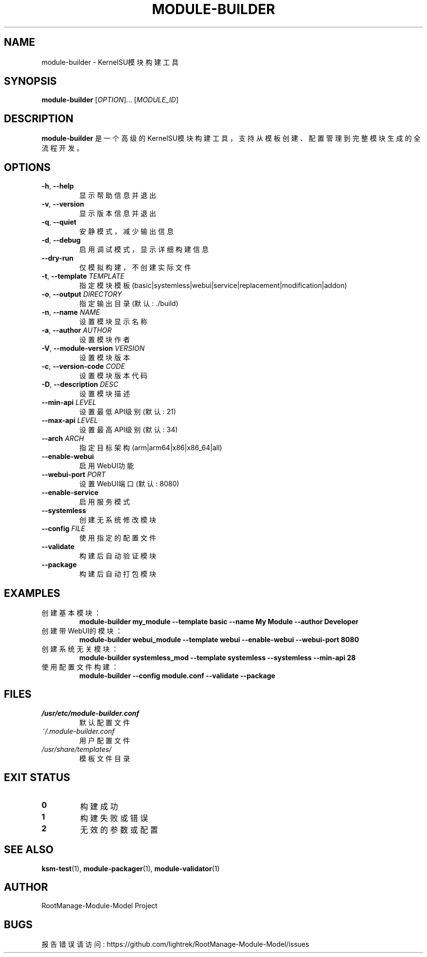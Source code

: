 .\" Manual page for module-builder
.TH MODULE-BUILDER 1 "2024-01-01" "RootManage-Module-Model" "KernelSU Module Tools"
.SH NAME
module-builder \- KernelSU模块构建工具
.SH SYNOPSIS
.B module-builder
[\fIOPTION\fR]... [\fIMODULE_ID\fR]
.SH DESCRIPTION
.B module-builder
是一个高级的KernelSU模块构建工具，支持从模板创建、配置管理到完整模块生成的全流程开发。

.SH OPTIONS
.TP
.BR \-h ", " \-\-help
显示帮助信息并退出
.TP
.BR \-v ", " \-\-version
显示版本信息并退出
.TP
.BR \-q ", " \-\-quiet
安静模式，减少输出信息
.TP
.BR \-d ", " \-\-debug
启用调试模式，显示详细构建信息
.TP
.BR \-\-dry\-run
仅模拟构建，不创建实际文件
.TP
.BR \-t ", " \-\-template " \fITEMPLATE\fR"
指定模块模板 (basic|systemless|webui|service|replacement|modification|addon)
.TP
.BR \-o ", " \-\-output " \fIDIRECTORY\fR"
指定输出目录 (默认: ./build)
.TP
.BR \-n ", " \-\-name " \fINAME\fR"
设置模块显示名称
.TP
.BR \-a ", " \-\-author " \fIAUTHOR\fR"
设置模块作者
.TP
.BR \-V ", " \-\-module\-version " \fIVERSION\fR"
设置模块版本
.TP
.BR \-c ", " \-\-version\-code " \fICODE\fR"
设置模块版本代码
.TP
.BR \-D ", " \-\-description " \fIDESC\fR"
设置模块描述
.TP
.BR \-\-min\-api " \fILEVEL\fR"
设置最低API级别 (默认: 21)
.TP
.BR \-\-max\-api " \fILEVEL\fR"
设置最高API级别 (默认: 34)
.TP
.BR \-\-arch " \fIARCH\fR"
指定目标架构 (arm|arm64|x86|x86_64|all)
.TP
.BR \-\-enable\-webui
启用WebUI功能
.TP
.BR \-\-webui\-port " \fIPORT\fR"
设置WebUI端口 (默认: 8080)
.TP
.BR \-\-enable\-service
启用服务模式
.TP
.BR \-\-systemless
创建无系统修改模块
.TP
.BR \-\-config " \fIFILE\fR"
使用指定的配置文件
.TP
.BR \-\-validate
构建后自动验证模块
.TP
.BR \-\-package
构建后自动打包模块

.SH EXAMPLES
.TP
创建基本模块：
.B module-builder my_module --template basic --name "My Module" --author "Developer"
.TP
创建带WebUI的模块：
.B module-builder webui_module --template webui --enable-webui --webui-port 8080
.TP
创建系统无关模块：
.B module-builder systemless_mod --template systemless --systemless --min-api 28
.TP
使用配置文件构建：
.B module-builder --config module.conf --validate --package

.SH FILES
.TP
.I /usr/etc/module-builder.conf
默认配置文件
.TP
.I ~/.module-builder.conf
用户配置文件
.TP
.I /usr/share/templates/
模板文件目录

.SH EXIT STATUS
.TP
.B 0
构建成功
.TP
.B 1
构建失败或错误
.TP
.B 2
无效的参数或配置

.SH SEE ALSO
.BR ksm-test (1),
.BR module-packager (1),
.BR module-validator (1)

.SH AUTHOR
RootManage-Module-Model Project

.SH BUGS
报告错误请访问: https://github.com/lightrek/RootManage-Module-Model/issues
